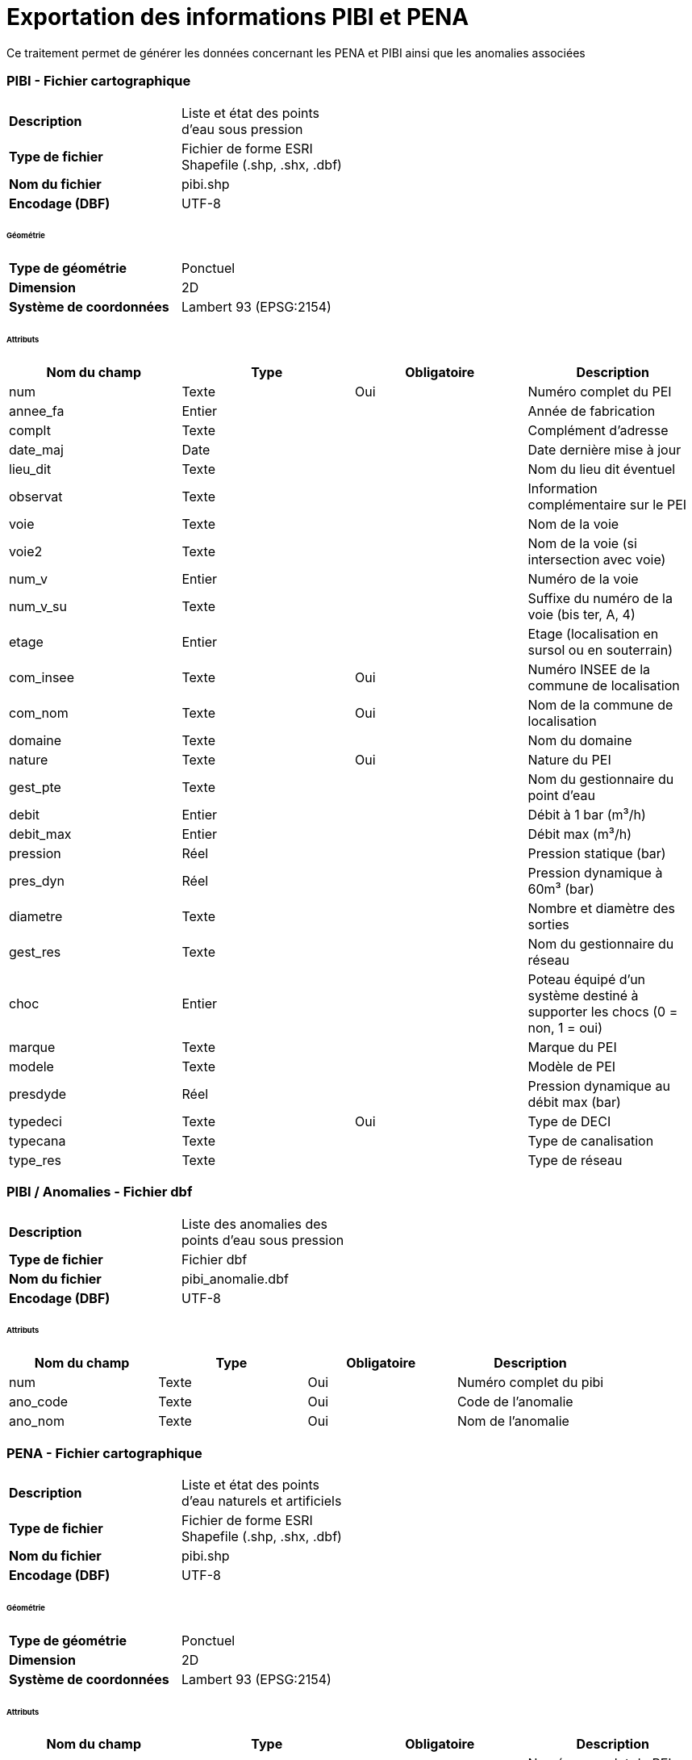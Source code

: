= Exportation des informations PIBI et PENA
Ce traitement permet de générer les données concernant les PENA et PIBI ainsi que les anomalies associées

=== PIBI - Fichier cartographique

[width="50%"options="no-header" cols="<s,"]
|====================
|Description|Liste et état des points d'eau sous pression
|Type de fichier|Fichier de forme ESRI Shapefile (.shp, .shx, .dbf)
|Nom du fichier |pibi.shp
|Encodage (DBF)|UTF-8
|====================

====== Géométrie

[width="50%"options="no-header" cols="<s,"]
|====================
|Type de géométrie|Ponctuel
|Dimension|2D
|Système de coordonnées|Lambert 93 (EPSG:2154)
|====================

====== Attributs

[width="100%",options="header"]
|====================
|Nom du champ|Type|Obligatoire|Description
|num|Texte|Oui|Numéro complet du PEI
|annee_fa|Entier||Année de fabrication
|complt|Texte||Complément d’adresse
|date_maj|Date||Date dernière mise à jour
|lieu_dit|Texte||Nom du lieu dit éventuel
|observat|Texte||Information complémentaire sur le PEI
|voie|Texte||Nom de la voie
|voie2|Texte||Nom de la voie (si intersection avec voie)
|num_v|Entier||Numéro de la voie
|num_v_su|Texte||Suffixe du numéro de la voie (bis ter, A, 4)
|etage|Entier||Etage (localisation en sursol ou en souterrain)
|com_insee|Texte|Oui|Numéro INSEE de la commune de localisation
|com_nom|Texte|Oui|Nom de la commune de localisation
|domaine|Texte||Nom du domaine
|nature|Texte|Oui|Nature du PEI
|gest_pte|Texte||Nom du gestionnaire du point d’eau
|debit|Entier||Débit à 1 bar (m³/h)
|debit_max|Entier||Débit max (m³/h)
|pression|Réel||Pression statique (bar)
|pres_dyn|Réel||Pression dynamique à 60m³ (bar)
|diametre|Texte||Nombre et diamètre des sorties
|gest_res|Texte||Nom du gestionnaire du réseau
|choc|Entier||Poteau équipé d’un système destiné à supporter les chocs (0 = non, 1 = oui)
|marque|Texte||Marque du PEI
|modele|Texte||Modèle de PEI
|presdyde|Réel||Pression dynamique au débit max (bar)
|typedeci|Texte|Oui|Type de DECI
|typecana|Texte||Type de canalisation
|type_res|Texte||Type de réseau
|====================

=== PIBI / Anomalies - Fichier dbf

[width="50%"options="no-header" cols="<s,"]
|====================
|Description|Liste des anomalies des points d'eau sous pression
|Type de fichier|Fichier dbf
|Nom du fichier |pibi_anomalie.dbf
|Encodage (DBF)|UTF-8
|====================

====== Attributs

[width="100%",options="header"]
|====================
|Nom du champ|Type|Obligatoire|Description
|num|Texte|Oui|Numéro complet du pibi
|ano_code|Texte|Oui|Code de l'anomalie
|ano_nom|Texte|Oui|Nom de l'anomalie
|====================

=== PENA - Fichier cartographique

[width="50%"options="no-header" cols="<s,"]
|====================
|Description|Liste et état des points d'eau naturels et artificiels
|Type de fichier|Fichier de forme ESRI Shapefile (.shp, .shx, .dbf)
|Nom du fichier |pibi.shp
|Encodage (DBF)|UTF-8
|====================

====== Géométrie

[width="50%"options="no-header" cols="<s,"]
|====================
|Type de géométrie|Ponctuel
|Dimension|2D
|Système de coordonnées|Lambert 93 (EPSG:2154)
|====================

====== Attributs

[width="100%",options="header"]
|====================
|Nom du champ|Type|Obligatoire|Description
|num|Texte|Oui|Numéro complet du PEI. Ex : 77402_0045.
|annee_fa|Entier||Année de fabrication
|complt|Texte||Complément d’adresse
|date_maj|Date||Date dernière mise à jour
|lieu_dit|Texte||Nom du lieu dit éventuel
|observat|Texte||Information complémentaire sur le PEI
|voie|Texte||Nom de la voie
|voie2|Texte||Nom de la voie (si intersection avec voie)
|num_v|Entier||Numéro de la voie
|num_v_su|Texte||Suffixe du numéro de la voie (bis ter, A, 4)
|etage|Entier||Etage (localisation en sursol ou en souterrain)
|com_insee|Texte|Oui|Numéro INSEE de la commune de localisation
|com_nom|Texte|Oui|Nom de la commune de localisation
|domaine|Texte||Nom du domaine
|nature|Texte|Oui|Nature du PEI
|gest_pte|Texte||Nom du gestionnaire du point d’eau
|capacite|Texte||Capacité théorique en m3
|coordfci|Texte||Coordonnées DFCI
|hbe|Entier||Dispose d’un équipement HBE (0 = non, 1 = oui)
|materiau|Texte||Nom du matériau
|position|Texte||Positionnement / surface
|vol_cons|Texte||Indication  textuelle sur le volume constaté
|q_appoin|Réel||Débit d’appoint en m3/h
|typedeci|Texte|Oui|Code présent dans le fichier type_hydrant_deci.csv
|====================

=== PENA / Anomalies - Fichier dbf

[width="50%"options="no-header" cols="<s,"]
|====================
|Description|Liste des anomalies des points d'eau naturels et artificiels
|Type de fichier|Fichier dbf
|Nom du fichier |pena_anomalie.dbf
|Encodage (DBF)|UTF-8
|====================

====== Attributs

[width="100%",options="header"]
|====================
|Nom du champ|Type|Obligatoire|Description
|num|Texte|Oui|Numéro complet du pena
|ano_code|Texte|Oui|Code de l'anomalie
|ano_nom|Texte|Oui|Nom de l'anomalie
|====================

=== Lancement et planification de la synchronisation
L'exécution automatique s'effectue en planifiant le lancement du fichier ```/var/remocra/pdi/traitements_sdis/bspp/export_hydrant.sh``` avec l'utilisateur ```postgres```.

